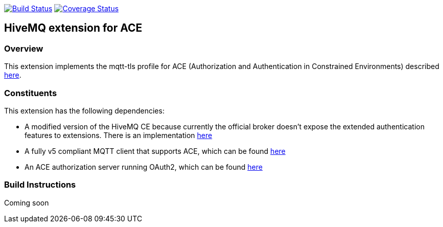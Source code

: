 image:https://travis-ci.org/michaelg9/HiveMQACEextension.svg["Build Status", link="https://travis-ci.org/michaelg9/HiveMQACEextension"]
image:https://codecov.io/gh/michaelg9/HiveMQACEextension/branch/master/graph/badge.svg["Coverage Status", link="https://codecov.io/gh/michaelg9/HiveMQACEextension"]

== HiveMQ extension for ACE
=== Overview
This extension implements the mqtt-tls profile for ACE (Authorization and Authentication in Constrained Environments) described https://art.tools.ietf.org/html/draft-sengul-ace-mqtt-tls-profile-04[here].

=== Constituents
This extension has the following dependencies:

- A modified version of the HiveMQ CE because currently the official broker doesn't expose the extended authentication features to extensions. There is an implementation https://github.com/michaelg9/hivemq-community-edition[here]
- A fully v5 compliant MQTT client that supports ACE, which can be found https://github.com/michaelg9/HiveACEclient[here]
- An ACE authorization server running OAuth2, which can be found https://github.com/nominetresearch/ace-mqtt-mosquitto[here]

=== Build Instructions

Coming soon